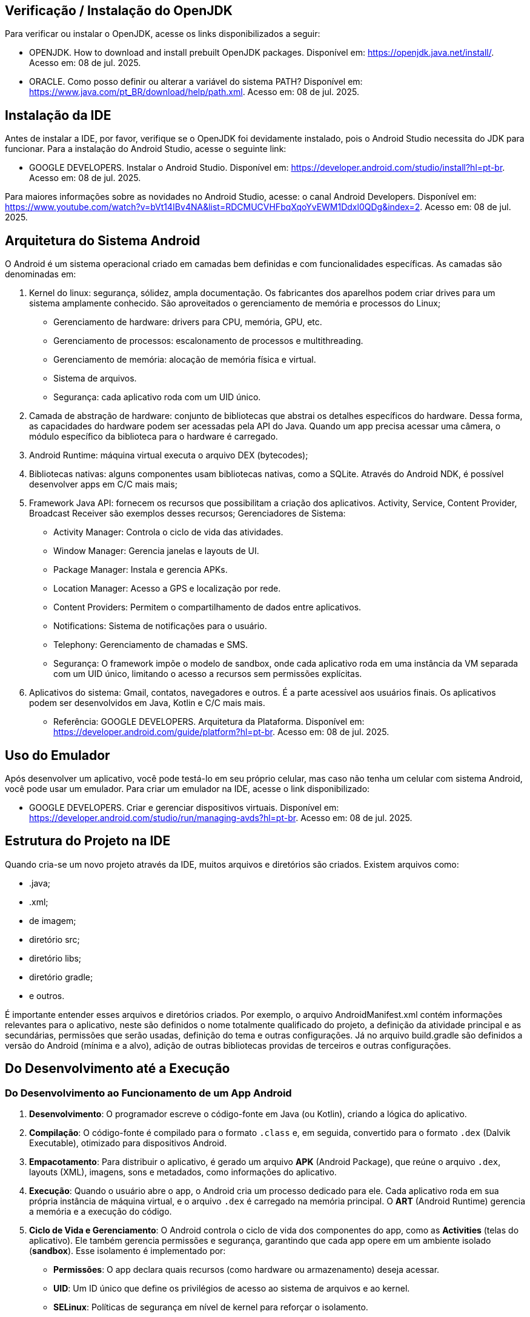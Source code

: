 //caminho padrão para imagens
:imagesdir: images
:figure-caption: Figura
:doctype: book

//gera apresentacao
//pode se baixar os arquivos e add no diretório
:revealjsdir: https://cdnjs.cloudflare.com/ajax/libs/reveal.js/3.8.0

//GERAR ARQUIVOS
//make slides
//make ebook

== Verificação / Instalação do OpenJDK

Para verificar ou instalar o OpenJDK, acesse os links disponibilizados a seguir:

- OPENJDK. How to download and install prebuilt OpenJDK packages. Disponível em: https://openjdk.java.net/install/. Acesso em: 08 de jul. 2025.
- ORACLE. Como posso definir ou alterar a variável do sistema PATH? Disponível em: https://www.java.com/pt_BR/download/help/path.xml. Acesso em: 08 de jul. 2025.

== Instalação da IDE

Antes de instalar a IDE, por favor, verifique se o OpenJDK foi devidamente instalado, pois o Android Studio necessita do JDK para funcionar. Para a instalação do Android Studio, acesse o seguinte link:

- GOOGLE DEVELOPERS. Instalar o Android Studio. Disponível em: https://developer.android.com/studio/install?hl=pt-br. Acesso em: 08 de jul. 2025.

Para maiores informações sobre as novidades no Android Studio, acesse: o canal Android Developers. Disponível em: https://www.youtube.com/watch?v=bVt14IBv4NA&list=RDCMUCVHFbqXqoYvEWM1Ddxl0QDg&index=2. Acesso em: 08 de jul. 2025.

== Arquitetura do Sistema Android

O Android é um sistema operacional criado em camadas bem definidas e com funcionalidades específicas. As camadas são denominadas em:

1. Kernel do linux: segurança, sólidez, ampla documentação. Os fabricantes dos aparelhos podem criar drives para um sistema amplamente conhecido. São aproveitados o gerenciamento de memória e processos do Linux;
- Gerenciamento de hardware: drivers para CPU, memória, GPU, etc.
- Gerenciamento de processos: escalonamento de processos e multithreading.
- Gerenciamento de memória: alocação de memória física e virtual.
- Sistema de arquivos.
- Segurança: cada aplicativo roda com um UID único.
2. Camada de abstração de hardware: conjunto de bibliotecas que abstrai os detalhes específicos do hardware. Dessa forma, as capacidades do hardware podem ser acessadas pela API do Java. Quando um app precisa acessar uma câmera, o módulo específico da biblioteca para o hardware é carregado.
3. Android Runtime: máquina virtual executa o arquivo DEX (bytecodes);
4. Bibliotecas nativas: alguns componentes usam bibliotecas nativas, como a SQLite. Através do Android NDK, é possível desenvolver apps em C/C mais mais;
5. Framework Java API: fornecem os recursos que possibilitam a criação dos aplicativos. Activity, Service, Content Provider, Broadcast Receiver são exemplos desses recursos;
Gerenciadores de Sistema:
- Activity Manager: Controla o ciclo de vida das atividades.
- Window Manager: Gerencia janelas e layouts de UI.
- Package Manager: Instala e gerencia APKs.
- Location Manager: Acesso a GPS e localização por rede.
- Content Providers: Permitem o compartilhamento de dados entre aplicativos.
- Notifications: Sistema de notificações para o usuário.
- Telephony: Gerenciamento de chamadas e SMS.
- Segurança: O framework impõe o modelo de sandbox, onde cada aplicativo roda em uma instância da VM separada com um UID único, limitando o acesso a recursos sem permissões explícitas.
6. Aplicativos do sistema: Gmail, contatos, navegadores e outros. É a parte acessível aos usuários finais. Os aplicativos podem ser desenvolvidos em Java, Kotlin e C/C mais mais.

- Referência: GOOGLE DEVELOPERS. Arquitetura da Plataforma. Disponível em: https://developer.android.com/guide/platform?hl=pt-br. Acesso em: 08 de jul. 2025.

== Uso do Emulador

Após desenvolver um aplicativo, você pode testá-lo em seu próprio celular, mas caso não tenha um celular com sistema Android, você pode usar um emulador. Para criar um emulador na IDE, acesse o link disponibilizado: 

- GOOGLE DEVELOPERS. Criar e gerenciar dispositivos virtuais. Disponível em: https://developer.android.com/studio/run/managing-avds?hl=pt-br. Acesso em: 08 de jul. 2025.

== Estrutura do Projeto na IDE

Quando cria-se um novo projeto através da IDE, muitos arquivos e diretórios são criados. Existem arquivos como:

- .java;
- .xml;
- de imagem;
- diretório src;
- diretório libs;
- diretório gradle;
- e outros.

É importante entender esses arquivos e diretórios criados. Por exemplo, o arquivo AndroidManifest.xml contém informações relevantes para o aplicativo, neste são definidos o nome totalmente qualificado do projeto, a definição da atividade principal e as secundárias, permissões que serão usadas, definição do tema e outras configurações. Já no arquivo build.gradle são definidos a versão do Android (mínima e a alvo), adição de outras bibliotecas providas de terceiros e outras configurações.

== Do Desenvolvimento até a Execução

### Do Desenvolvimento ao Funcionamento de um App Android

1. **Desenvolvimento**: O programador escreve o código-fonte em Java (ou Kotlin), criando a lógica do aplicativo.

2. **Compilação**: O código-fonte é compilado para o formato `.class` e, em seguida, convertido para o formato `.dex` (Dalvik Executable), otimizado para dispositivos Android.

3. **Empacotamento**: Para distribuir o aplicativo, é gerado um arquivo **APK** (Android Package), que reúne o arquivo `.dex`, layouts (XML), imagens, sons e metadados, como informações do aplicativo.

4. **Execução**: Quando o usuário abre o app, o Android cria um processo dedicado para ele. Cada aplicativo roda em sua própria instância de máquina virtual, e o arquivo `.dex` é carregado na memória principal. O **ART** (Android Runtime) gerencia a memória e a execução do código.

5. **Ciclo de Vida e Gerenciamento**: O Android controla o ciclo de vida dos componentes do app, como as **Activities** (telas do aplicativo). Ele também gerencia permissões e segurança, garantindo que cada app opere em um ambiente isolado (**sandbox**). Esse isolamento é implementado por:
   - **Permissões**: O app declara quais recursos (como hardware ou armazenamento) deseja acessar.
   - **UID**: Um ID único que define os privilégios de acesso ao sistema de arquivos e ao kernel.
   - **SELinux**: Políticas de segurança em nível de kernel para reforçar o isolamento.

6. **Compartilhamento de Recursos**: Todos os aplicativos Android compartilham o mesmo kernel Linux e bibliotecas do sistema, mas o isolamento ocorre no nível do processo, não da máquina virtual.

7. **Chamadas ao Sistema**: O app pode solicitar funções do sistema (via APIs do kernel) para interagir com recursos do dispositivo, como gravar arquivos ou acessar hardware.

Referência: GOOGLE DEVELOPERS. Fundamentos  de aplicativos. Disponível em: https://developer.android.com/guide/components/fundamentals?hl=pt-br. Acesso em: 08 de jul. 2025.

== Versões do Android

Atualmente o sistema Android encontra-se na versão 16. Para mais detalhes sobre a API e novidades, acessem os links: https://developer.android.com/about/versions/16?hl=pt-br. 

Versões anteriores à versão 16:

- Android 1.0: API Level 1
- Android 1.1 (Petit Four): API Level 2
- Android 1.5 (Cupcake): API Level 3
- Android 1.6 (Donut): API Level 4
- Android 2.0 (Eclair): API Level 5
- Android 2.1 (Eclair): API Level 7
- Android 2.2 (Froyo): API Level 8
- Android 2.3 (Gingerbread): API Level 9
- Android 2.3.3 (Gingerbread): API Level 10
- Android 3.0 (Honeycomb): API Level 11
- Android 3.1 (Honeycomb): API Level 12
- Android 3.2 (Honeycomb): API Level 13
- Android 4.0 (Ice Cream Sandwich): API Level 14
- Android 4.0.3 (Ice Cream Sandwich): API Level 15
- Android 4.1 (Jelly Bean): API Level 16
- Android 4.2 (Jelly Bean): API Level 17
- Android 4.3 (Jelly Bean): API Level 18
- Android 4.4 (KitKat): API Level 19
- Android 4.4W (KitKat Wear): API Level 20
- Android 5.0 (Lollipop): API Level 21
- Android 5.1 (Lollipop): API Level 22
- Android 6.0 (Marshmallow): API Level 23
- Android 7.0 (Nougat): API Level 24
- Android 7.1 (Nougat): API Level 25
- Android 8.0 (Oreo): API Level 26
- Android 8.1 (Oreo): API Level 27
- Android 9 (Pie): API Level 28
- Android 10: API Level 29
- Android 11: API Level 30
- Android 12: API Level 31
- Android 12L: API Level 32
- Android 13: API Level 33
- Android 14: API Level 34
- Android 15: API Level 35

Referência: WIKIPEDIA, Android version history. Disponível em: https://en.wikipedia.org/wiki/Android_version_history. Acessado em 9 de jul. de 2025.


== Componentes Relevantes Usados na Implementação de Aplicativos

Os componentes são os blocos de construção relevantes para o desenvolvimento de um app. Os componentes são pontos de entrada sendo acessados pelos usuários, por outros apps e pelo próprio sistema. Cada componente tem um ciclo de vida e função definida. No Android tem-se 4 componentes: 

- Activity: ponto de entrada que permite a interação do usuário com o app. (Interface independente).
- Service: componente cujo objetivo é manter aexecução em segundo plano (Sem interface).
- Broadcast Receiver: componente que possibilita o sistema enviar eventos fora do fluxo normal de um app sendo manuseado por um usuário.
- Content Provoder: componente que permite o compartilhamento de dados privados de um app com outros apps. 

Referência: GOOGLE DEVELOPERS. Fundamentos  de aplicativos. Disponível em: https://developer.android.com/guide/components/fundamentals?hl=pt-br. Acesso em: 08 de jul. 2025.

== Activity

A activity é um componente disponível no SDK do Android responsável em apresentar a parte visual (interface gráfica) do aplicativo. A activity possui métodos que são invocados automaticamente pelo sistema. O entendimento desses métodos é fundamental para o funcionamento adequado do aplicativo. A figura 2 mostra os métodos envolvidos no ciclo de vida.

Figura 2

image::ciclo_vida.jpg[]

- Referência da figura 2: GOOGLE DEVELOPERS. Entenda o ciclo de vida da atividade. Disponível em: https://developer.android.com/guide/components/activities/activity-lifecycle?hl=pt-br. Acesso em: 26 de jul. 2024.

Métodos dos ciclos de vida:

- onCreate
[source,java]
@Override
    protected void onCreate(Bundle savedInstanceState) {
//único método cuja a implementação é obrigatória;
//executado apenas uma única vez durante todo o ciclo da atividade;
//usado para configurações iniciais da atividade como os componentes visuais e também para restaurar dados salvos (use o Bundle).
        super.onCreate(savedInstanceState);
        setContentView(R.layout.activity_main);
        Toast.makeText(getApplicationContext(), "OnCreate", Toast.LENGTH_SHORT).show();
    }

- onStart
[source,java]
@Override
    protected void onStart() {
//a atividade está visível, porém não esta apta para atender as solicitações do usuário.
//estado de preparação da Activity
        super.onStart();
        Toast.makeText(getApplicationContext(), "OnStart", Toast.LENGTH_SHORT).show();
    }

- onResume
[source,java]
@Override
    protected void onResume() {
//a atividade está apta para atender as solicitações do usuário.
//coloque aqui recursos que consomem processamento.
        super.onResume();
        Toast.makeText(getApplicationContext(), "OnResume", Toast.LENGTH_SHORT).show();
    }

- onPause
[source,java]
 @Override
    protected void onPause() {
//método chamado quando activity não tem mais foco, mas ainda é visível.
//a atividade não está mais em primeiro plano, mas ainda existe uma referência dela.
        super.onPause();
        Toast.makeText(getApplicationContext(), "OnPause", Toast.LENGTH_SHORT).show();
    }

- onStop
[source,java]
 @Override
    protected void onStop() {
//a atividade não é mais visível ao usuário;
//nesta fase, na falta de recursos o sistema pode destruir a atividade. Portanto, é um bom lugar para realizar a persistência de dados.
        super.onStop();
        Toast.makeText(getApplicationContext(), "OnStop", Toast.LENGTH_SHORT).show();
    }

- onDestroy
[source,java]
 @Override
//depois da execução deste método, a atividade é destruída.
//libere todos os recursos usados!!
    protected void onDestroy() {
        super.onDestroy();
        Toast.makeText(getApplicationContext(), "OnDestroy", Toast.LENGTH_SHORT).show();
    }


=== Exemplo prático:

- MainActivity.java
[source,java]
package com.example.activity_ciclo_de_vida;
import android.content.Intent;
import android.os.Bundle;
import android.util.Log;
import android.view.View;
import android.widget.TextView;
import androidx.activity.EdgeToEdge;
import androidx.appcompat.app.AppCompatActivity;
import androidx.core.graphics.Insets;
import androidx.core.view.ViewCompat;
import androidx.core.view.WindowInsetsCompat;
public class MainActivity extends AppCompatActivity {
    private TextView textView1;
    @Override
    protected void onCreate(Bundle savedInstanceState) {
        super.onCreate(savedInstanceState);
        setContentView(R.layout.activity_main);
        Log.i("onCreate","atividade criada");
        textView1 = findViewById(R.id.textView1);
        textView1.setOnClickListener(new View.OnClickListener() {
            @Override
            public void onClick(View v) {
                Intent i = new Intent(MainActivity.this, Activity2.class);
                startActivity(i);
            }
        });
    }//
    @Override
    protected void onStart() {
        super.onStart();
        Log.i("onStart","atividade iniciada ");
    }
    @Override
    protected void onResume() {
        super.onResume();
        Log.i("onResume","atividade pronta ");
    }
    @Override
    protected void onPause() {
        super.onPause();
        Log.i("onPause","atividade pausada ");
    }
    @Override
    protected void onStop() {
        super.onStop();
        Log.i("onStop","atividade paralizada ");
    }
    @Override
    protected void onDestroy() {
        super.onDestroy();
        Log.i("onDestroy","atividade destruída ");
    }
}//class

- activity_main.xml
[source,xml]
<?xml version="1.0" encoding="utf-8"?>
<androidx.constraintlayout.widget.ConstraintLayout xmlns:android="http://schemas.android.com/apk/res/android"
    xmlns:app="http://schemas.android.com/apk/res-auto"
    xmlns:tools="http://schemas.android.com/tools"
    android:id="@+id/main"
    android:layout_width="match_parent"
    android:layout_height="match_parent"
    tools:context=".MainActivity">
    <TextView
        android:layout_width="wrap_content"
        android:layout_height="wrap_content"
        android:text="Primeira tela"
        android:id="@+id/textView1"
        app:layout_constraintBottom_toBottomOf="parent"
        app:layout_constraintEnd_toEndOf="parent"
        app:layout_constraintStart_toStartOf="parent"
        app:layout_constraintTop_toTopOf="parent" />
</androidx.constraintlayout.widget.ConstraintLayout>

- Activity2.java
[source,java]
package com.example.activity_ciclo_de_vida;
import android.os.Bundle;
import androidx.activity.EdgeToEdge;
import androidx.appcompat.app.AppCompatActivity;
import androidx.core.graphics.Insets;
import androidx.core.view.ViewCompat;
import androidx.core.view.WindowInsetsCompat;
public class Activity2 extends AppCompatActivity {
    @Override
    protected void onCreate(Bundle savedInstanceState) {
        super.onCreate(savedInstanceState);
        setContentView(R.layout.activity_2);
    }
}

- activity_2.xml
[source,xml]
<?xml version="1.0" encoding="utf-8"?>
<androidx.constraintlayout.widget.ConstraintLayout xmlns:android="http://schemas.android.com/apk/res/android"
    xmlns:app="http://schemas.android.com/apk/res-auto"
    xmlns:tools="http://schemas.android.com/tools"
    android:id="@+id/tela2"
    android:layout_width="match_parent"
    android:layout_height="match_parent"
    tools:context=".Activity2">
    <TextView
        android:layout_width="wrap_content"
        android:layout_height="wrap_content"
        android:text="Segunda tela"
        app:layout_constraintBottom_toBottomOf="parent"
        app:layout_constraintEnd_toEndOf="parent"
        app:layout_constraintStart_toStartOf="parent"
        app:layout_constraintTop_toTopOf="parent" />
</androidx.constraintlayout.widget.ConstraintLayout>

== Bundle

Bundle funciona como um Map no Java. Trata-se de uma estrutura de dados usada para passar informações entre componentes, como Activities, Fragments e Services. Serve também para armazenar o estado de uma Activity quando ocorre mudanças de configuração (por exemplo, rotação de tela). Quando ocorre a rotação de tela, a atividade é destruída e construída novamente. Dessa forma, o Bundle pode ser usado para salvar e recuperar alguma informação importante.

- Salvar o estado da Atividade
[source,java]
protected void onSaveInstanceState(Bundle outState) {
    super.onSaveInstanceState(outState);
    outState.putString("key_data", "value");  
}

- Recuperar o estado da Atividade
[source,java]
@Override
protected void onCreate(Bundle savedInstanceState) {
    super.onCreate(savedInstanceState);
    setContentView(R.layout.activity_main);
    if (savedInstanceState != null) {
        String data = savedInstanceState.getString("key_data");     
    }
}

- Passar dados de uma atividade para outra 
[source,java]
Intent intent = new Intent(this, SecondActivity.class);
Bundle bundle = new Bundle();
bundle.putString("key", "value");
intent.putExtras(bundle);
startActivity(intent);

=== Exemplo prático

- activity_main.xml
[source,xml]
<?xml version="1.0" encoding="utf-8"?>
<androidx.constraintlayout.widget.ConstraintLayout xmlns:android="http://schemas.android.com/apk/res/android"
    xmlns:app="http://schemas.android.com/apk/res-auto"
    xmlns:tools="http://schemas.android.com/tools"
    android:id="@+id/main"
    android:layout_width="match_parent"
    android:layout_height="match_parent"
    tools:context=".MainActivity">
    <EditText
        android:id="@+id/editTextWord"
        android:layout_width="wrap_content"
        android:layout_height="wrap_content"
        android:layout_marginTop="60dp"
        android:ems="10"
        android:inputType="text"
        android:hint="Word"
        app:layout_constraintEnd_toEndOf="parent"
        app:layout_constraintHorizontal_bias="0.497"
        app:layout_constraintStart_toStartOf="parent"
        app:layout_constraintTop_toTopOf="parent" />
    <Button
        android:id="@+id/buttonClick"
        android:layout_width="wrap_content"
        android:layout_height="wrap_content"
        android:layout_marginBottom="388dp"
        android:text="Click"
        app:layout_constraintBottom_toBottomOf="parent"
        app:layout_constraintEnd_toEndOf="parent"
        app:layout_constraintHorizontal_bias="0.498"
        app:layout_constraintStart_toStartOf="parent" />
</androidx.constraintlayout.widget.ConstraintLayout>

- MainActivity.java
[source,java]
import android.content.Intent;
import android.os.Bundle;
import android.util.Log;
import android.view.View;
import android.widget.Button;
import android.widget.EditText;
import androidx.activity.EdgeToEdge;
import androidx.appcompat.app.AppCompatActivity;
import androidx.core.graphics.Insets;
import androidx.core.view.ViewCompat;
import androidx.core.view.WindowInsetsCompat;
public class MainActivity extends AppCompatActivity {
    private static final String TAG = "MainActivity";
    private static final String KEY = "key_word";
    private EditText editTextWord;
    private Button buttonClick;
    @Override
    protected void onCreate(Bundle savedInstanceState) {
        super.onCreate(savedInstanceState);
        setContentView(R.layout.activity_main);
        editTextWord = findViewById(R.id.editTextWord);
        buttonClick= findViewById(R.id.buttonClick);
        // Restaurar estado
        if (savedInstanceState != null) {
            String word = savedInstanceState.getString(KEY);
            editTextWord.setText(word);
            Log.d(TAG, editTextWord.toString());
        }
        buttonClick.setOnClickListener(new View.OnClickListener() {
            @Override
            public void onClick(View v) {
                String word = editTextWord.getText().toString();
                Intent intent = new Intent(MainActivity.this,
                        SecondActivity.class);
                intent.putExtra("data", word);
                startActivity(intent);
            }
        });
    }
    @Override
    protected void onSaveInstanceState(Bundle outState) {
        super.onSaveInstanceState(outState);
        // Salvar a palavra no Bundle
        outState.putString(KEY, editTextWord.getText().toString());
    }
}

- activity_second.xml
[source,java]
<?xml version="1.0" encoding="utf-8"?>
<androidx.constraintlayout.widget.ConstraintLayout xmlns:android="http://schemas.android.com/apk/res/android"
    xmlns:app="http://schemas.android.com/apk/res-auto"
    xmlns:tools="http://schemas.android.com/tools"
    android:id="@+id/main"
    android:layout_width="match_parent"
    android:layout_height="match_parent"
    tools:context=".SecondActivity">

    <TextView
        android:id="@+id/textViewWord"
        android:layout_width="wrap_content"
        android:layout_height="wrap_content"
        android:text="TextView"
        app:layout_constraintBottom_toBottomOf="parent"
        app:layout_constraintEnd_toEndOf="parent"
        app:layout_constraintStart_toStartOf="parent"
        app:layout_constraintTop_toTopOf="parent" />
</androidx.constraintlayout.widget.ConstraintLayout>

- SecondActivity.java
[source,java]

import android.os.Bundle;
import android.widget.TextView;
import androidx.appcompat.app.AppCompatActivity;

public class SecondActivity extends AppCompatActivity {
    private TextView textViewPalavra;
    @Override
    protected void onCreate(Bundle savedInstanceState) {
        super.onCreate(savedInstanceState);
        setContentView(R.layout.activity_second);
        textViewPalavra = findViewById(R.id.textViewWord);
        // Recuperar a palavra enviada pela MainActivity
        String word = getIntent().getStringExtra("data");
        if (word != null) {
            textViewPalavra.setText("word: " + word);
        } else {
            textViewPalavra.setText("nothing");
        }
    }
}



